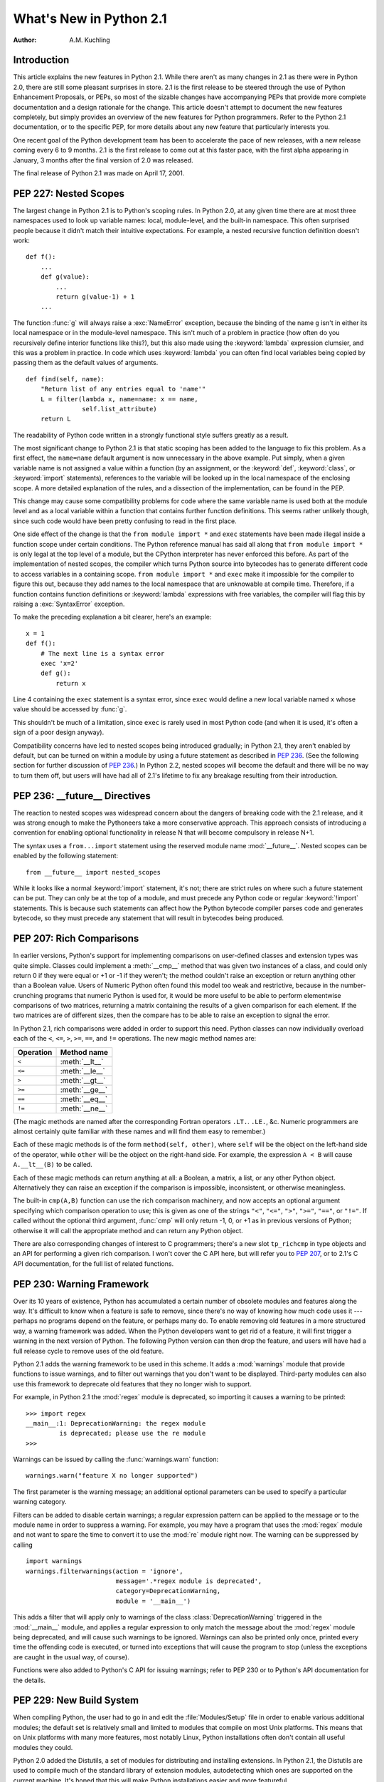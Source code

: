 ****************************
  What's New in Python 2.1
****************************

:Author: A.M. Kuchling

.. |release| replace:: 1.01

.. $Id: whatsnew21.tex 50964 2006-07-30 03:03:43Z fred.drake $


Introduction
============

This article explains the new features in Python 2.1.  While there aren't as
many changes in 2.1 as there were in Python 2.0, there are still some pleasant
surprises in store.  2.1 is the first release to be steered through the use of
Python Enhancement Proposals, or PEPs, so most of the sizable changes have
accompanying PEPs that provide more complete documentation and a design
rationale for the change.  This article doesn't attempt to document the new
features completely, but simply provides an overview of the new features for
Python programmers. Refer to the Python 2.1 documentation, or to the specific
PEP, for more details about any new feature that particularly interests you.

One recent goal of the Python development team has been to accelerate the pace
of new releases, with a new release coming every 6 to 9 months. 2.1 is the first
release to come out at this faster pace, with the first alpha appearing in
January, 3 months after the final version of 2.0 was released.

The final release of Python 2.1 was made on April 17, 2001.

.. ======================================================================


PEP 227: Nested Scopes
======================

The largest change in Python 2.1 is to Python's scoping rules.  In Python 2.0,
at any given time there are at most three namespaces used to look up variable
names: local, module-level, and the built-in namespace.  This often surprised
people because it didn't match their intuitive expectations.  For example, a
nested recursive function definition doesn't work::

   def f():
       ...
       def g(value):
           ...
           return g(value-1) + 1
       ...

The function :func:`g` will always raise a :exc:`NameError` exception, because
the binding of the name ``g`` isn't in either its local namespace or in the
module-level namespace.  This isn't much of a problem in practice (how often do
you recursively define interior functions like this?), but this also made using
the :keyword:`lambda` expression clumsier, and this was a problem in practice.
In code which uses :keyword:`lambda` you can often find local variables being
copied by passing them as the default values of arguments. ::

   def find(self, name):
       "Return list of any entries equal to 'name'"
       L = filter(lambda x, name=name: x == name,
                  self.list_attribute)
       return L

The readability of Python code written in a strongly functional style suffers
greatly as a result.

The most significant change to Python 2.1 is that static scoping has been added
to the language to fix this problem.  As a first effect, the ``name=name``
default argument is now unnecessary in the above example.  Put simply, when a
given variable name is not assigned a value within a function (by an assignment,
or the :keyword:`def`, :keyword:`class`, or :keyword:`import` statements),
references to the variable will be looked up in the local namespace of the
enclosing scope.  A more detailed explanation of the rules, and a dissection of
the implementation, can be found in the PEP.

This change may cause some compatibility problems for code where the same
variable name is used both at the module level and as a local variable within a
function that contains further function definitions. This seems rather unlikely
though, since such code would have been pretty confusing to read in the first
place.

One side effect of the change is that the ``from module import *`` and
``exec`` statements have been made illegal inside a function scope under
certain conditions.  The Python reference manual has said all along that ``from
module import *`` is only legal at the top level of a module, but the CPython
interpreter has never enforced this before.  As part of the implementation of
nested scopes, the compiler which turns Python source into bytecodes has to
generate different code to access variables in a containing scope.  ``from
module import *`` and ``exec`` make it impossible for the compiler to
figure this out, because they add names to the local namespace that are
unknowable at compile time. Therefore, if a function contains function
definitions or :keyword:`lambda` expressions with free variables, the compiler
will flag this by raising a :exc:`SyntaxError` exception.

To make the preceding explanation a bit clearer, here's an example::

   x = 1
   def f():
       # The next line is a syntax error
       exec 'x=2'
       def g():
           return x

Line 4 containing the ``exec`` statement is a syntax error, since
``exec`` would define a new local variable named ``x`` whose value should
be accessed by :func:`g`.

This shouldn't be much of a limitation, since ``exec`` is rarely used in
most Python code (and when it is used, it's often a sign of a poor design
anyway).

Compatibility concerns have led to nested scopes being introduced gradually; in
Python 2.1, they aren't enabled by default, but can be turned on within a module
by using a future statement as described in :pep:`236`.  (See the following section
for further discussion of :pep:`236`.)  In Python 2.2, nested scopes will become
the default and there will be no way to turn them off, but users will have had
all of 2.1's lifetime to fix any breakage resulting from their introduction.


.. seealso::

   :pep:`227` - Statically Nested Scopes
      Written and implemented by Jeremy Hylton.

.. ======================================================================


PEP 236: __future__ Directives
==============================

The reaction to nested scopes was widespread concern about the dangers of
breaking code with the 2.1 release, and it was strong enough to make the
Pythoneers take a more conservative approach.  This approach consists of
introducing a convention for enabling optional functionality in release N that
will become compulsory in release N+1.

The syntax uses a ``from...import`` statement using the reserved module name
:mod:`__future__`.  Nested scopes can be enabled by the following statement::

   from __future__ import nested_scopes

While it looks like a normal :keyword:`import` statement, it's not; there are
strict rules on where such a future statement can be put. They can only be at
the top of a module, and must precede any Python code or regular
:keyword:`!import` statements.  This is because such statements can affect how
the Python bytecode compiler parses code and generates bytecode, so they must
precede any statement that will result in bytecodes being produced.


.. seealso::

   :pep:`236` - Back to the :mod:`__future__`
      Written by Tim Peters, and primarily implemented by Jeremy Hylton.

.. ======================================================================


PEP 207: Rich Comparisons
=========================

In earlier versions, Python's support for implementing comparisons on user-defined
classes and extension types was quite simple. Classes could implement a
:meth:`__cmp__` method that was given two instances of a class, and could only
return 0 if they were equal or +1 or -1 if they weren't; the method couldn't
raise an exception or return anything other than a Boolean value.  Users of
Numeric Python often found this model too weak and restrictive, because in the
number-crunching programs that numeric Python is used for, it would be more
useful to be able to perform elementwise comparisons of two matrices, returning
a matrix containing the results of a given comparison for each element.  If the
two matrices are of different sizes, then the compare has to be able to raise an
exception to signal the error.

In Python 2.1, rich comparisons were added in order to support this need.
Python classes can now individually overload each of the ``<``, ``<=``, ``>``,
``>=``, ``==``, and ``!=`` operations.  The new magic method names are:

+-----------+----------------+
| Operation | Method name    |
+===========+================+
| ``<``     | :meth:`__lt__` |
+-----------+----------------+
| ``<=``    | :meth:`__le__` |
+-----------+----------------+
| ``>``     | :meth:`__gt__` |
+-----------+----------------+
| ``>=``    | :meth:`__ge__` |
+-----------+----------------+
| ``==``    | :meth:`__eq__` |
+-----------+----------------+
| ``!=``    | :meth:`__ne__` |
+-----------+----------------+

(The magic methods are named after the corresponding Fortran operators ``.LT.``.
``.LE.``, &c.  Numeric programmers are almost certainly quite familiar with
these names and will find them easy to remember.)

Each of these magic methods is of the form ``method(self, other)``, where
``self`` will be the object on the left-hand side of the operator, while
``other`` will be the object on the right-hand side.  For example, the
expression ``A < B`` will cause ``A.__lt__(B)`` to be called.

Each of these magic methods can return anything at all: a Boolean, a matrix, a
list, or any other Python object.  Alternatively they can raise an exception if
the comparison is impossible, inconsistent, or otherwise meaningless.

The built-in ``cmp(A,B)`` function can use the rich comparison machinery,
and now accepts an optional argument specifying which comparison operation to
use; this is given as one of the strings ``"<"``, ``"<="``, ``">"``, ``">="``,
``"=="``, or ``"!="``.  If called without the optional third argument,
:func:`cmp` will only return -1, 0, or +1 as in previous versions of Python;
otherwise it will call the appropriate method and can return any Python object.

There are also corresponding changes of interest to C programmers; there's a new
slot ``tp_richcmp`` in type objects and an API for performing a given rich
comparison.  I won't cover the C API here, but will refer you to :pep:`207`, or to
2.1's C API documentation, for the full list of related functions.


.. seealso::

   :pep:`207` - Rich Comparisons
      Written by Guido van Rossum, heavily based on earlier work by David Ascher, and
      implemented by Guido van Rossum.

.. ======================================================================


PEP 230: Warning Framework
==========================

Over its 10 years of existence, Python has accumulated a certain number of
obsolete modules and features along the way.  It's difficult to know when a
feature is safe to remove, since there's no way of knowing how much code uses it
--- perhaps no programs depend on the feature, or perhaps many do.  To enable
removing old features in a more structured way, a warning framework was added.
When the Python developers want to get rid of a feature, it will first trigger a
warning in the next version of Python.  The following Python version can then
drop the feature, and users will have had a full release cycle to remove uses of
the old feature.

Python 2.1 adds the warning framework to be used in this scheme.  It adds a
:mod:`warnings` module that provide functions to issue warnings, and to filter
out warnings that you don't want to be displayed. Third-party modules can also
use this framework to deprecate old features that they no longer wish to
support.

For example, in Python 2.1 the :mod:`regex` module is deprecated, so importing
it causes a warning to be printed::

   >>> import regex
   __main__:1: DeprecationWarning: the regex module
            is deprecated; please use the re module
   >>>

Warnings can be issued by calling the :func:`warnings.warn` function::

   warnings.warn("feature X no longer supported")

The first parameter is the warning message; an additional optional parameters
can be used to specify a particular warning category.

Filters can be added to disable certain warnings; a regular expression pattern
can be applied to the message or to the module name in order to suppress a
warning.  For example, you may have a program that uses the :mod:`regex` module
and not want to spare the time to convert it to use the :mod:`re` module right
now.  The warning can be suppressed by calling ::

   import warnings
   warnings.filterwarnings(action = 'ignore',
                           message='.*regex module is deprecated',
                           category=DeprecationWarning,
                           module = '__main__')

This adds a filter that will apply only to warnings of the class
:class:`DeprecationWarning` triggered in the :mod:`__main__` module, and applies
a regular expression to only match the message about the :mod:`regex` module
being deprecated, and will cause such warnings to be ignored.  Warnings can also
be printed only once, printed every time the offending code is executed, or
turned into exceptions that will cause the program to stop (unless the
exceptions are caught in the usual way, of course).

Functions were also added to Python's C API for issuing warnings; refer to PEP
230 or to Python's API documentation for the details.


.. seealso::

   :pep:`5` - Guidelines for Language Evolution
      Written by Paul Prescod, to specify procedures to be followed when removing old
      features from Python.  The policy described in this PEP hasn't been officially
      adopted, but the eventual policy probably won't be too different from Prescod's
      proposal.

   :pep:`230` - Warning Framework
      Written and implemented by Guido van Rossum.

.. ======================================================================


PEP 229: New Build System
=========================

When compiling Python, the user had to go in and edit the :file:`Modules/Setup`
file in order to enable various additional modules; the default set is
relatively small and limited to modules that compile on most Unix platforms.
This means that on Unix platforms with many more features, most notably Linux,
Python installations often don't contain all useful modules they could.

Python 2.0 added the Distutils, a set of modules for distributing and installing
extensions.  In Python 2.1, the Distutils are used to compile much of the
standard library of extension modules, autodetecting which ones are supported on
the current machine.  It's hoped that this will make Python installations easier
and more featureful.

Instead of having to edit the :file:`Modules/Setup` file in order to enable
modules, a :file:`setup.py` script in the top directory of the Python source
distribution is run at build time, and attempts to discover which modules can be
enabled by examining the modules and header files on the system.  If a module is
configured in :file:`Modules/Setup`, the :file:`setup.py` script won't attempt
to compile that module and will defer to the :file:`Modules/Setup` file's
contents.  This provides a way to specific any strange command-line flags or
libraries that are required for a specific platform.

In another far-reaching change to the build mechanism, Neil Schemenauer
restructured things so Python now uses a single makefile that isn't recursive,
instead of makefiles in the top directory and in each of the :file:`Python/`,
:file:`Parser/`, :file:`Objects/`, and :file:`Modules/` subdirectories.  This
makes building Python faster and also makes hacking the Makefiles clearer and
simpler.


.. seealso::

   :pep:`229` - Using Distutils to Build Python
      Written and implemented by A.M. Kuchling.

.. ======================================================================


PEP 205: Weak References
========================

Weak references, available through the :mod:`weakref` module, are a minor but
useful new data type in the Python programmer's toolbox.

Storing a reference to an object (say, in a dictionary or a list) has the side
effect of keeping that object alive forever.  There are a few specific cases
where this behaviour is undesirable, object caches being the most common one,
and another being circular references in data structures such as trees.

For example, consider a memoizing function that caches the results of another
function ``f(x)`` by storing the function's argument and its result in a
dictionary::

   _cache = {}
   def memoize(x):
       if _cache.has_key(x):
           return _cache[x]

       retval = f(x)

       # Cache the returned object
       _cache[x] = retval

       return retval

This version works for simple things such as integers, but it has a side effect;
the ``_cache`` dictionary holds a reference to the return values, so they'll
never be deallocated until the Python process exits and cleans up. This isn't
very noticeable for integers, but if :func:`f` returns an object, or a data
structure that takes up a lot of memory, this can be a problem.

Weak references provide a way to implement a cache that won't keep objects alive
beyond their time.  If an object is only accessible through weak references, the
object will be deallocated and the weak references will now indicate that the
object it referred to no longer exists.  A weak reference to an object *obj* is
created by calling ``wr = weakref.ref(obj)``.  The object being referred to is
returned by calling the weak reference as if it were a function: ``wr()``.  It
will return the referenced object, or ``None`` if the object no longer exists.

This makes it possible to write a :func:`memoize` function whose cache doesn't
keep objects alive, by storing weak references in the cache. ::

   _cache = {}
   def memoize(x):
       if _cache.has_key(x):
           obj = _cache[x]()
           # If weak reference object still exists,
           # return it
           if obj is not None: return obj

       retval = f(x)

       # Cache a weak reference
       _cache[x] = weakref.ref(retval)

       return retval

The :mod:`weakref` module also allows creating proxy objects which behave like
weak references --- an object referenced only by proxy objects is deallocated --
but instead of requiring an explicit call to retrieve the object, the proxy
transparently forwards all operations to the object as long as the object still
exists.  If the object is deallocated, attempting to use a proxy will cause a
:exc:`weakref.ReferenceError` exception to be raised. ::

   proxy = weakref.proxy(obj)
   proxy.attr   # Equivalent to obj.attr
   proxy.meth() # Equivalent to obj.meth()
   del obj
   proxy.attr   # raises weakref.ReferenceError


.. seealso::

   :pep:`205` - Weak References
      Written and implemented by Fred L. Drake, Jr.

.. ======================================================================


PEP 232: Function Attributes
============================

In Python 2.1, functions can now have arbitrary information attached to them.
People were often using docstrings to hold information about functions and
methods, because the ``__doc__`` attribute was the only way of attaching any
information to a function.  For example, in the Zope web application server,
functions are marked as safe for public access by having a docstring, and in
John Aycock's SPARK parsing framework, docstrings hold parts of the BNF grammar
to be parsed.  This overloading is unfortunate, since docstrings are really
intended to hold a function's documentation; for example, it means you can't
properly document functions intended for private use in Zope.

Arbitrary attributes can now be set and retrieved on functions using the regular
Python syntax::

   def f(): pass

   f.publish = 1
   f.secure = 1
   f.grammar = "A ::= B (C D)*"

The dictionary containing attributes can be accessed as the function's
:attr:`~object.__dict__`. Unlike the :attr:`~object.__dict__` attribute of class instances, in
functions you can actually assign a new dictionary to :attr:`~object.__dict__`, though
the new value is restricted to a regular Python dictionary; you *can't* be
tricky and set it to a :class:`UserDict` instance, or any other random object
that behaves like a mapping.


.. seealso::

   :pep:`232` - Function Attributes
      Written and implemented by Barry Warsaw.

.. ======================================================================


PEP 235: Importing Modules on Case-Insensitive Platforms
========================================================

Some operating systems have filesystems that are case-insensitive, MacOS and
Windows being the primary examples; on these systems, it's impossible to
distinguish the filenames ``FILE.PY`` and ``file.py``, even though they do store
the file's name  in its original case (they're case-preserving, too).

In Python 2.1, the :keyword:`import` statement will work to simulate case-sensitivity
on case-insensitive platforms.  Python will now search for the first
case-sensitive match by default, raising an :exc:`ImportError` if no such file
is found, so ``import file`` will not import a module named ``FILE.PY``.
Case-insensitive matching can be requested by setting the :envvar:`PYTHONCASEOK`
environment variable before starting the Python interpreter.

.. ======================================================================


PEP 217: Interactive Display Hook
=================================

When using the Python interpreter interactively, the output of commands is
displayed using the built-in :func:`repr` function. In Python 2.1, the variable
:func:`sys.displayhook` can be set to a callable object which will be called
instead of :func:`repr`. For example, you can set it to a special
pretty-printing function::

   >>> # Create a recursive data structure
   ... L = [1,2,3]
   >>> L.append(L)
   >>> L # Show Python's default output
   [1, 2, 3, [...]]
   >>> # Use pprint.pprint() as the display function
   ... import sys, pprint
   >>> sys.displayhook = pprint.pprint
   >>> L
   [1, 2, 3,  <Recursion on list with id=135143996>]
   >>>


.. seealso::

   :pep:`217` - Display Hook for Interactive Use
      Written and implemented by Moshe Zadka.

.. ======================================================================


PEP 208: New Coercion Model
===========================

How numeric coercion is done at the C level was significantly modified.  This
will only affect the authors of C extensions to Python, allowing them more
flexibility in writing extension types that support numeric operations.

Extension types can now set the type flag ``Py_TPFLAGS_CHECKTYPES`` in their
``PyTypeObject`` structure to indicate that they support the new coercion model.
In such extension types, the numeric slot functions can no longer assume that
they'll be passed two arguments of the same type; instead they may be passed two
arguments of differing types, and can then perform their own internal coercion.
If the slot function is passed a type it can't handle, it can indicate the
failure by returning a reference to the ``Py_NotImplemented`` singleton value.
The numeric functions of the other type will then be tried, and perhaps they can
handle the operation; if the other type also returns ``Py_NotImplemented``, then
a :exc:`TypeError` will be raised.  Numeric methods written in Python can also
return ``Py_NotImplemented``, causing the interpreter to act as if the method
did not exist (perhaps raising a :exc:`TypeError`, perhaps trying another
object's numeric methods).


.. seealso::

   :pep:`208` - Reworking the Coercion Model
      Written and implemented by Neil Schemenauer, heavily based upon earlier work by
      Marc-André Lemburg.  Read this to understand the fine points of how numeric
      operations will now be processed at the C level.

.. ======================================================================


PEP 241: Metadata in Python Packages
====================================

A common complaint from Python users is that there's no single catalog of all
the Python modules in existence.  T. Middleton's Vaults of Parnassus at
``www.vex.net/parnassus/`` (retired in February 2009, `available in the
Internet Archive Wayback Machine
<https://web.archive.org/web/20090130140102/http://www.vex.net/parnassus/>`_)
was the largest catalog of Python modules, but
registering software at the Vaults is optional, and many people did not bother.

As a first small step toward fixing the problem, Python software packaged using
the Distutils :command:`sdist` command will include a file named
:file:`PKG-INFO` containing information about the package such as its name,
version, and author (metadata, in cataloguing terminology).  :pep:`241` contains
the full list of fields that can be present in the :file:`PKG-INFO` file.  As
people began to package their software using Python 2.1, more and more packages
will include metadata, making it possible to build automated cataloguing systems
and experiment with them.  With the result experience, perhaps it'll be possible
to design a really good catalog and then build support for it into Python 2.2.
For example, the Distutils :command:`sdist` and :command:`bdist_\*` commands
could support an ``upload`` option that would automatically upload your
package to a catalog server.

You can start creating packages containing :file:`PKG-INFO` even if you're not
using Python 2.1, since a new release of the Distutils will be made for users of
earlier Python versions.  Version 1.0.2 of the Distutils includes the changes
described in :pep:`241`, as well as various bugfixes and enhancements.  It will be
available from the Distutils SIG at https://www.python.org/community/sigs/current/distutils-sig/.


.. seealso::

   :pep:`241` - Metadata for Python Software Packages
      Written and implemented by A.M. Kuchling.

   :pep:`243` - Module Repository Upload Mechanism
      Written by Sean Reifschneider, this draft PEP describes a proposed mechanism for
      uploading  Python packages to a central server.

.. ======================================================================


New and Improved Modules
========================

* Ka-Ping Yee contributed two new modules: :mod:`inspect.py`, a module for
  getting information about live Python code, and :mod:`pydoc.py`, a module for
  interactively converting docstrings to HTML or text.  As a bonus,
  :file:`Tools/scripts/pydoc`, which is now automatically installed, uses
  :mod:`pydoc.py` to display documentation given a Python module, package, or
  class name.  For example, ``pydoc xml.dom`` displays the following::

     Python Library Documentation: package xml.dom in xml

     NAME
         xml.dom - W3C Document Object Model implementation for Python.

     FILE
         /usr/local/lib/python2.1/xml/dom/__init__.pyc

     DESCRIPTION
         The Python mapping of the Document Object Model is documented in the
         Python Library Reference in the section on the xml.dom package.

         This package contains the following modules:
           ...

  :file:`pydoc` also includes a Tk-based interactive help browser.   :file:`pydoc`
  quickly becomes addictive; try it out!

* Two different modules for unit testing were added to the standard library.
  The :mod:`doctest` module, contributed by Tim Peters, provides a testing
  framework based on running embedded examples in docstrings and comparing the
  results against the expected output.  PyUnit, contributed by Steve Purcell, is a
  unit testing framework inspired by JUnit, which was in turn an adaptation of
  Kent Beck's Smalltalk testing framework.  See https://pyunit.sourceforge.net/ for
  more information about PyUnit.

* The :mod:`difflib` module contains a class, :class:`SequenceMatcher`, which
  compares two sequences and computes the changes required to transform one
  sequence into the other.  For example, this module can be used to write a tool
  similar to the Unix :program:`diff` program, and in fact the sample program
  :file:`Tools/scripts/ndiff.py` demonstrates how to write such a script.

* :mod:`curses.panel`, a wrapper for the panel library, part of ncurses and of
  SYSV curses, was contributed by Thomas Gellekum.  The panel library provides
  windows with the additional feature of depth. Windows can be moved higher or
  lower in the depth ordering, and the panel library figures out where panels
  overlap and which sections are visible.

* The PyXML package has gone through a few releases since Python 2.0, and Python
  2.1 includes an updated version of the :mod:`xml` package.  Some of the
  noteworthy changes include support for Expat 1.2 and later versions, the ability
  for Expat parsers to handle files in any encoding supported by Python, and
  various bugfixes for SAX, DOM, and the :mod:`minidom` module.

* Ping also contributed another hook for handling uncaught exceptions.
  :func:`sys.excepthook` can be set to a callable object.  When an exception isn't
  caught by any :keyword:`try`...\ :keyword:`except` blocks, the exception will be
  passed to :func:`sys.excepthook`, which can then do whatever it likes.  At the
  Ninth Python Conference, Ping demonstrated an application for this hook:
  printing an extended traceback that not only lists the stack frames, but also
  lists the function arguments and the local variables for each frame.

* Various functions in the :mod:`time` module, such as :func:`asctime` and
  :func:`localtime`, require a floating point argument containing the time in
  seconds since the epoch.  The most common use of these functions is to work with
  the current time, so the floating point argument has been made optional; when a
  value isn't provided, the current time will be used.  For example, log file
  entries usually need a string containing the current time; in Python 2.1,
  ``time.asctime()`` can be used, instead of the lengthier
  ``time.asctime(time.localtime(time.time()))`` that was previously required.

  This change was proposed and implemented by Thomas Wouters.

* The :mod:`ftplib` module now defaults to retrieving files in passive mode,
  because passive mode is more likely to work from behind a firewall.  This
  request came from the Debian bug tracking system, since other Debian packages
  use :mod:`ftplib` to retrieve files and then don't work from behind a firewall.
  It's deemed unlikely that this will cause problems for anyone, because Netscape
  defaults to passive mode and few people complain, but if passive mode is
  unsuitable for your application or network setup, call ``set_pasv(0)`` on
  FTP objects to disable passive mode.

* Support for raw socket access has been added to the :mod:`socket` module,
  contributed by Grant Edwards.

* The :mod:`pstats` module now contains a simple interactive statistics browser
  for displaying timing profiles for Python programs, invoked when the module is
  run as a script.  Contributed by  Eric S. Raymond.

* A new implementation-dependent function, ``sys._getframe([depth])``, has
  been added to return a given frame object from the current call stack.
  :func:`sys._getframe` returns the frame at the top of the call stack;  if the
  optional integer argument *depth* is supplied, the function returns the frame
  that is *depth* calls below the top of the stack.  For example,
  ``sys._getframe(1)`` returns the caller's frame object.

  This function is only present in CPython, not in Jython or the .NET
  implementation.  Use it for debugging, and resist the temptation to put it into
  production code.

.. ======================================================================


Other Changes and Fixes
=======================

There were relatively few smaller changes made in Python 2.1 due to the shorter
release cycle.  A search through the CVS change logs turns up 117 patches
applied, and 136 bugs fixed; both figures are likely to be underestimates.  Some
of the more notable changes are:

* A specialized object allocator is now optionally available, that should be
  faster than the system :func:`malloc` and have less memory overhead.  The
  allocator uses C's :func:`malloc` function to get large pools of memory, and
  then fulfills smaller memory requests from these pools.  It can be enabled by
  providing the :option:`!--with-pymalloc` option to the :program:`configure`
  script; see :file:`Objects/obmalloc.c` for the implementation details.

  Authors of C extension modules should test their code with the object allocator
  enabled, because some incorrect code may break, causing core dumps at runtime.
  There are a bunch of memory allocation functions in Python's C API that have
  previously been just aliases for the C library's :func:`malloc` and
  :func:`free`, meaning that if you accidentally called mismatched functions, the
  error wouldn't be noticeable.  When the object allocator is enabled, these
  functions aren't aliases of :func:`malloc` and :func:`free` any more, and
  calling the wrong function to free memory will get you a core dump.  For
  example, if memory was allocated using :func:`PyMem_New`, it has to be freed
  using :func:`PyMem_Del`, not :func:`free`.  A few modules included with Python
  fell afoul of this and had to be fixed; doubtless there are more third-party
  modules that will have the same problem.

  The object allocator was contributed by Vladimir Marangozov.

* The speed of line-oriented file I/O has been improved because people often
  complain about its lack of speed, and because it's often been used as a naïve
  benchmark.  The :meth:`readline` method of file objects has therefore been
  rewritten to be much faster.  The exact amount of the speedup will vary from
  platform to platform depending on how slow the C library's :func:`getc` was, but
  is around 66%, and potentially much faster on some particular operating systems.
  Tim Peters did much of the benchmarking and coding for this change, motivated by
  a discussion in comp.lang.python.

  A new module and method for file objects was also added, contributed by Jeff
  Epler. The new method, :meth:`xreadlines`, is similar to the existing
  :func:`xrange` built-in.  :func:`xreadlines` returns an opaque sequence object
  that only supports being iterated over, reading a line on every iteration but
  not reading the entire file into memory as the existing :meth:`readlines` method
  does. You'd use it like this::

     for line in sys.stdin.xreadlines():
         # ... do something for each line ...
         ...

  For a fuller discussion of the line I/O changes, see the python-dev summary for
  January 1--15, 2001 at https://mail.python.org/pipermail/python-dev/2001-January/.

* A new method, :meth:`popitem`, was added to dictionaries to enable
  destructively iterating through the contents of a dictionary; this can be faster
  for large dictionaries because there's no need to construct a list containing
  all the keys or values. ``D.popitem()`` removes a random ``(key, value)`` pair
  from the dictionary ``D`` and returns it as a 2-tuple.  This was implemented
  mostly by Tim Peters and Guido van Rossum, after a suggestion and preliminary
  patch by Moshe Zadka.

* Modules can now control which names are imported when ``from module import *``
  is used, by defining an ``__all__`` attribute containing a list of names that
  will be imported.  One common complaint is that if the module imports other
  modules such as :mod:`sys` or :mod:`string`, ``from module import *`` will add
  them to the importing module's namespace.  To fix this, simply list the public
  names in ``__all__``::

     # List public names
     __all__ = ['Database', 'open']

  A stricter version of this patch was first suggested and implemented by Ben
  Wolfson, but after some python-dev discussion, a weaker final version was
  checked in.

* Applying :func:`repr` to strings previously used octal escapes for
  non-printable characters; for example, a newline was ``'\012'``.  This was a
  vestigial trace of Python's C ancestry, but today octal is of very little
  practical use.  Ka-Ping Yee suggested using hex escapes instead of octal ones,
  and using the ``\n``, ``\t``, ``\r`` escapes for the appropriate characters,
  and implemented this new formatting.

* Syntax errors detected at compile-time can now raise exceptions containing the
  filename and line number of the error, a pleasant side effect of the compiler
  reorganization done by Jeremy Hylton.

* C extensions which import other modules have been changed to use
  :func:`PyImport_ImportModule`, which means that they will use any import hooks
  that have been installed.  This is also encouraged for third-party extensions
  that need to import some other module from C code.

* The size of the Unicode character database was shrunk by another 340K thanks
  to Fredrik Lundh.

* Some new ports were contributed: MacOS X (by Steven Majewski), Cygwin (by
  Jason Tishler); RISCOS (by Dietmar Schwertberger); Unixware 7  (by Billy G.
  Allie).

And there's the usual list of minor bugfixes, minor memory leaks, docstring
edits, and other tweaks, too lengthy to be worth itemizing; see the CVS logs for
the full details if you want them.

.. ======================================================================


Acknowledgements
================

The author would like to thank the following people for offering suggestions on
various drafts of this article: Graeme Cross, David Goodger, Jay Graves, Michael
Hudson, Marc-André Lemburg, Fredrik Lundh, Neil Schemenauer, Thomas Wouters.


